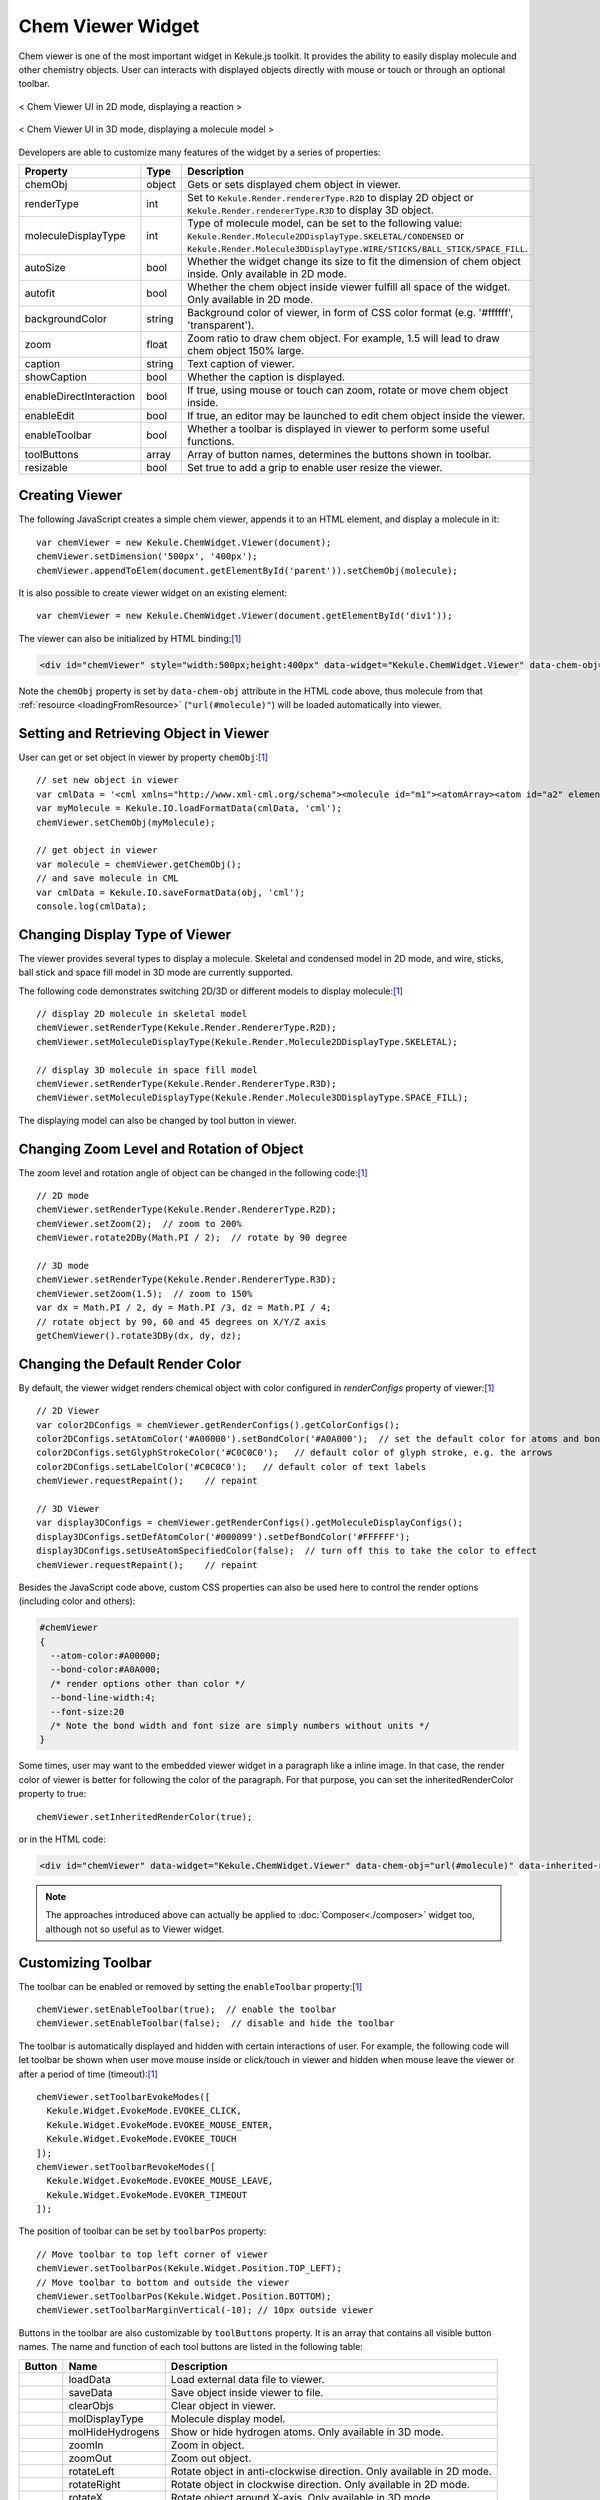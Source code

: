Chem Viewer Widget
==================

Chem viewer is one of the most important widget in Kekule.js toolkit.
It provides the ability to easily display molecule and other chemistry
objects. User can interacts with displayed objects directly with mouse
or touch or through an optional toolbar.

.. figure:: images/widgets/ChemViewer2DUI.png
  :align: center

  < Chem Viewer UI in 2D mode, displaying a reaction >

.. figure:: images/widgets/ChemViewer3DUI.png
  :align: center

  < Chem Viewer UI in 3D mode, displaying a molecule model >

Developers are able to customize many features of the widget by a
series of properties:

======================= ======= ====================
Property                Type    Description
======================= ======= ====================
chemObj                 object  Gets or sets displayed chem object in viewer.
renderType              int     Set to ``Kekule.Render.rendererType.R2D`` to display 2D object or ``Kekule.Render.rendererType.R3D`` to display 3D object.
moleculeDisplayType     int     Type of molecule model, can be set to the following value:
                                ``Kekule.Render.Molecule2DDisplayType.SKELETAL/CONDENSED`` or
                                ``Kekule.Render.Molecule3DDisplayType.WIRE/STICKS/BALL_STICK/SPACE_FILL``.
autoSize                bool    Whether the widget change its size to fit the dimension of chem object inside.
                                Only available in 2D mode.
autofit                 bool    Whether the chem object inside viewer fulfill all space of the widget.
                                Only available in 2D mode.
backgroundColor         string  Background color of viewer, in form of CSS color format (e.g. '#ffffff', 'transparent').
zoom                    float   Zoom ratio to draw chem object. For example, 1.5 will lead to draw chem object 150% large.
caption                 string  Text caption of viewer.
showCaption             bool    Whether the caption is displayed.
enableDirectInteraction bool    If true, using mouse or touch can zoom, rotate or move chem object inside.
enableEdit              bool    If true, an editor may be launched to edit chem object inside the viewer.
enableToolbar           bool    Whether a toolbar is displayed in viewer to perform some useful functions.
toolButtons             array   Array of button names, determines the buttons shown in toolbar.
resizable               bool    Set true to add a grip to enable user resize the viewer.
======================= ======= ====================


Creating Viewer
---------------

The following JavaScript creates a simple chem viewer, appends it to an HTML element,
and display a molecule in it:

::

  var chemViewer = new Kekule.ChemWidget.Viewer(document);
  chemViewer.setDimension('500px', '400px');
  chemViewer.appendToElem(document.getElementById('parent')).setChemObj(molecule);

It is also possible to create viewer widget on an existing element:

::

  var chemViewer = new Kekule.ChemWidget.Viewer(document.getElementById('div1'));

The viewer can also be initialized by HTML binding:[#example]_

.. code-block:: html

  <div id="chemViewer" style="width:500px;height:400px" data-widget="Kekule.ChemWidget.Viewer" data-chem-obj="url(#molecule)"></div>

Note the ``chemObj`` property is set by ``data-chem-obj`` attribute in the HTML code above,
thus molecule from that :ref:`resource <loadingFromResource>`
(``"url(#molecule)"``) will be loaded automatically into viewer.

Setting and Retrieving Object in Viewer
---------------------------------------

User can get or set object in viewer by property ``chemObj``:[#example]_

::

  // set new object in viewer
  var cmlData = '<cml xmlns="http://www.xml-cml.org/schema"><molecule id="m1"><atomArray><atom id="a2" elementType="C" x2="7.493264658965051" y2="35.58088907877604"/><atom id="a3" elementType="O" x2="8.186084981992602" y2="35.18088907877604"/><atom id="a1" elementType="C" x2="6.800444335937501" y2="35.18088907877604"/></atomArray><bondArray><bond id="b2" order="S" atomRefs2="a2 a3"/><bond id="b1" order="S" atomRefs2="a2 a1"/></bondArray></molecule></cml>';
  var myMolecule = Kekule.IO.loadFormatData(cmlData, 'cml');
  chemViewer.setChemObj(myMolecule);

  // get object in viewer
  var molecule = chemViewer.getChemObj();
  // and save molecule in CML
  var cmlData = Kekule.IO.saveFormatData(obj, 'cml');
  console.log(cmlData);


Changing Display Type of Viewer
-------------------------------

The viewer provides several types to display a molecule. Skeletal and condensed
model in 2D mode, and wire, sticks, ball stick and space fill model in 3D mode are
currently supported.

.. image:: images/widgets/viewerSkeletal.png

.. image:: images/widgets/viewerCondensed.png

.. image:: images/widgets/viewerWire.png

.. image:: images/widgets/viewerSticks.png

.. image:: images/widgets/viewerBallStick.png

.. image:: images/widgets/viewerSpaceFill.png


The following code demonstrates switching 2D/3D or different models to display molecule:[#example]_

::

  // display 2D molecule in skeletal model
  chemViewer.setRenderType(Kekule.Render.RendererType.R2D);
  chemViewer.setMoleculeDisplayType(Kekule.Render.Molecule2DDisplayType.SKELETAL);

  // display 3D molecule in space fill model
  chemViewer.setRenderType(Kekule.Render.RendererType.R3D);
  chemViewer.setMoleculeDisplayType(Kekule.Render.Molecule3DDisplayType.SPACE_FILL);


The displaying model can also be changed by tool button in viewer.


Changing Zoom Level and Rotation of Object
------------------------------------------

The zoom level and rotation angle of object can be changed in the following code:[#example]_

::

  // 2D mode
  chemViewer.setRenderType(Kekule.Render.RendererType.R2D);
  chemViewer.setZoom(2);  // zoom to 200%
  chemViewer.rotate2DBy(Math.PI / 2);  // rotate by 90 degree

  // 3D mode
  chemViewer.setRenderType(Kekule.Render.RendererType.R3D);
  chemViewer.setZoom(1.5);  // zoom to 150%
  var dx = Math.PI / 2, dy = Math.PI /3, dz = Math.PI / 4;
  // rotate object by 90, 60 and 45 degrees on X/Y/Z axis
  getChemViewer().rotate3DBy(dx, dy, dz);

Changing the Default Render Color
--------------------------------------------

By default, the viewer widget renders chemical object with color configured in *renderConfigs* property of viewer:[#example]_

::

  // 2D Viewer
  var color2DConfigs = chemViewer.getRenderConfigs().getColorConfigs();
  color2DConfigs.setAtomColor('#A00000').setBondColor('#A0A000');  // set the default color for atoms and bonds
  color2DConfigs.setGlyphStrokeColor('#C0C0C0');   // default color of glyph stroke, e.g. the arrows
  color2DConfigs.setLabelColor('#C0C0C0');   // default color of text labels
  chemViewer.requestRepaint();    // repaint

  // 3D Viewer
  var display3DConfigs = chemViewer.getRenderConfigs().getMoleculeDisplayConfigs();
  display3DConfigs.setDefAtomColor('#000099').setDefBondColor('#FFFFFF');
  display3DConfigs.setUseAtomSpecifiedColor(false);  // turn off this to take the color to effect
  chemViewer.requestRepaint();    // repaint

Besides the JavaScript code above, custom CSS properties can also be used here to control the render options
(including color and others):

.. code-block:: css

  #chemViewer
  {
    --atom-color:#A00000;
    --bond-color:#A0A000;
    /* render options other than color */
    --bond-line-width:4;
    --font-size:20
    /* Note the bond width and font size are simply numbers without units */
  }

Some times, user may want to the embedded viewer widget in a paragraph like a inline image.
In that case, the render color of viewer is better for following the color of the paragraph.
For that purpose, you can set the inheritedRenderColor property to true:

::

  chemViewer.setInheritedRenderColor(true);

or in the HTML code:

.. code-block:: html

  <div id="chemViewer" data-widget="Kekule.ChemWidget.Viewer" data-chem-obj="url(#molecule)" data-inherited-render-color="true"></div>

.. note::

  The approaches introduced above can actually be applied to
  :doc:`Composer<./composer>` widget too, although not so useful as to Viewer widget.

Customizing Toolbar
-------------------

The toolbar can be enabled or removed by setting the ``enableToolbar`` property:[#example]_

::

  chemViewer.setEnableToolbar(true);  // enable the toolbar
  chemViewer.setEnableToolbar(false);  // disable and hide the toolbar

The toolbar is automatically displayed and hidden with certain interactions of user.
For example, the following code will let toolbar be shown when user move mouse inside
or click/touch in viewer and hidden when mouse leave the viewer or after a period of
time (timeout):[#example]_

::

  chemViewer.setToolbarEvokeModes([
    Kekule.Widget.EvokeMode.EVOKEE_CLICK,
    Kekule.Widget.EvokeMode.EVOKEE_MOUSE_ENTER,
    Kekule.Widget.EvokeMode.EVOKEE_TOUCH
  ]);
  chemViewer.setToolbarRevokeModes([
    Kekule.Widget.EvokeMode.EVOKEE_MOUSE_LEAVE,
    Kekule.Widget.EvokeMode.EVOKER_TIMEOUT
  ]);

The position of toolbar can be set by ``toolbarPos`` property:

::

  // Move toolbar to top left corner of viewer
  chemViewer.setToolbarPos(Kekule.Widget.Position.TOP_LEFT);
  // Move toolbar to bottom and outside the viewer
  chemViewer.setToolbarPos(Kekule.Widget.Position.BOTTOM);
  chemViewer.setToolbarMarginVertical(-10); // 10px outside viewer

Buttons in the toolbar are also customizable by ``toolButtons`` property. It is an array
that contains all visible button names. The name and function of each tool buttons are
listed in the following table:

==========  ================  =============
Button      Name              Description
==========  ================  =============
|B1|        loadData          Load external data file to viewer.
|B2|        saveData          Save object inside viewer to file.
|B2_1|      clearObjs         Clear object in viewer.
|B3| |B4|   molDisplayType    Molecule display model.
|B5|        molHideHydrogens  Show or hide hydrogen atoms. Only available in 3D mode.
|B6|        zoomIn            Zoom in object.
|B7|        zoomOut           Zoom out object.
|B8|        rotateLeft        Rotate object in anti-clockwise direction. Only available in 2D mode.
|B9|        rotateRight       Rotate object in clockwise direction. Only available in 2D mode.
|B10|       rotateX           Rotate object around X-axis. Only available in 3D mode.
|B11|       rotateY           Rotate object around Z-axis. Only available in 3D mode.
|B12|       rotateZ           Rotate object around Z-axis. Only available in 3D mode.
|B13|       reset             Reset zoom level to 1 and rotation angle to 0.
|B14|       openEditor        Open an editor to modify the object inside viewer.
|B15|       config            Change the configurations of viewer.
==========  ================  =============

.. |B1| image:: images/widgets/btnLoad.png
.. |B2| image:: images/widgets/btnSave.png
.. |B2_1| image:: images/widgets/btnClear.png
.. |B3| image:: images/widgets/btnMolDisplayType2D.png
.. |B4| image:: images/widgets/btnMolDisplayType3D.png
.. |B5| image:: images/widgets/btnHideHydrogens.png
.. |B6| image:: images/widgets/btnZoomIn.png
.. |B7| image:: images/widgets/btnZoomOut.png
.. |B8| image:: images/widgets/btnRotateLeft.png
.. |B9| image:: images/widgets/btnRotateRight.png
.. |B10| image:: images/widgets/btnRotateX.png
.. |B11| image:: images/widgets/btnRotateY.png
.. |B12| image:: images/widgets/btnRotateZ.png
.. |B13| image:: images/widgets/btnReset.png
.. |B14| image:: images/widgets/btnEdit.png
.. |B15| image:: images/widgets/btnSettings.png

The following code will show only *saveData*, *zoomIn* and *zoomOut* buttons in toolbar:[#example]_

::

  chemViewer.setToolButtons(['saveData', 'zoomIn', 'zoomOut']);

Other buttons can also be inserted into the toolbar. For example, the following codes will
add a new custom button with caption while clicking on it shows a alert dialog:[#example]_

::

  chemViewer.setToolButtons([
    'saveData', 'zoomIn', 'zoomOut'
    {
      'text': 'Custom',  // button caption
      'htmlClass': 'K-Res-Button-YesOk',  // show a OK icon
      'showText': true,   // display caption of button
      '#execute': function(){ alert('Custom button'); }  // event handler when executing the button
    }
  ]);


Presets
-------

Some typical presets of viewer are also provided as a shortcut of setting varies of properties.
Change to a preset by method ``setPredefinedSetting``:[#example]_

::

  // change to preset fullFunc
  chemViewer.setPredefinedSetting('fullFunc');

**'fullFunc'**
  Interactive viewer, toolbar with most buttons. Equals to:

::

  chemViewer
    .setEnableToolbar(true)
    .setEnableDirectInteraction(true)
    .setEnableEdit(true)
    .setToolButtons([
      'loadData', 'saveData', 'molDisplayType', 'molHideHydrogens',
      'zoomIn', 'zoomOut',
      'rotateLeft', 'rotateRight', 'rotateX', 'rotateY', 'rotateZ',
      'reset', 'openEditor', 'config'
    ]);

.. figure:: images/widgets/chemViewerFullFunc.png

**'basic'**
  Interactive viewer, toolbar with basic buttons. Equals to:

::

  chemViewer
    .setEnableToolbar(true)
    .setEnableDirectInteraction(true)
    .setEnableEdit(false)
    .setToolButtons(['saveData', 'molDisplayType', 'zoomIn', 'zoomOut']);

.. figure:: images/widgets/chemViewerBasic.png

**'editOnly'**:
  Interactive viewer, toolbar shows only *edit* button. Equals to:

::

  chemViewer
    .setEnableToolbar(true)
    .setEnableDirectInteraction(true)
    .setEnableEdit(true)
    .setToolButtons(['openEditor']);

.. figure:: images/widgets/chemViewerEditOnly.png

**'static'**
  Static viewer, disabling interactivity and hide the toolbar. Usually
  used as a replacement of traditional HTML ``<img>`` tag. Equals to:

::

  chemViewer
    .setEnableToolbar(false)
    .setEnableDirectInteraction(false)
    .setEnableEdit(false)
    .setToolButtons([]);

.. figure:: images/widgets/chemViewerStatic.png

Of course, developer can add their own presets:

::

  Kekule.ObjPropSettingManager.register('Kekule.ChemWidget.Viewer.customPreset',{
    enableToolbar: true,
    enableDirectInteraction: false,
    toolButtons: ['loadData', 'saveData', 'molDisplayType', 'openEditor']
  });


.. [#example] Example of this chapter can be found and run at `here <../examples/chemViewer.html>`_.
  Some Kekule.js demos (`Chem Viewer 2D <http://partridgejiang.github.io/Kekule.js/demos/demoLauncher.html?id=chemViewer2D>`_,
  `Chem Viewer 3D <http://partridgejiang.github.io/Kekule.js/demos/demoLauncher.html?id=chemViewer3D>`_,
  `Embedded Chem Object <http://partridgejiang.github.io/Kekule.js/demos/demoLauncher.html?id=embeddedViewer>`_
  and `Molecule Viewer <http://partridgejiang.github.io/Kekule.js/demos/demoLauncher.html?id=moleculeViewer>`_
  ) may also be helpful.